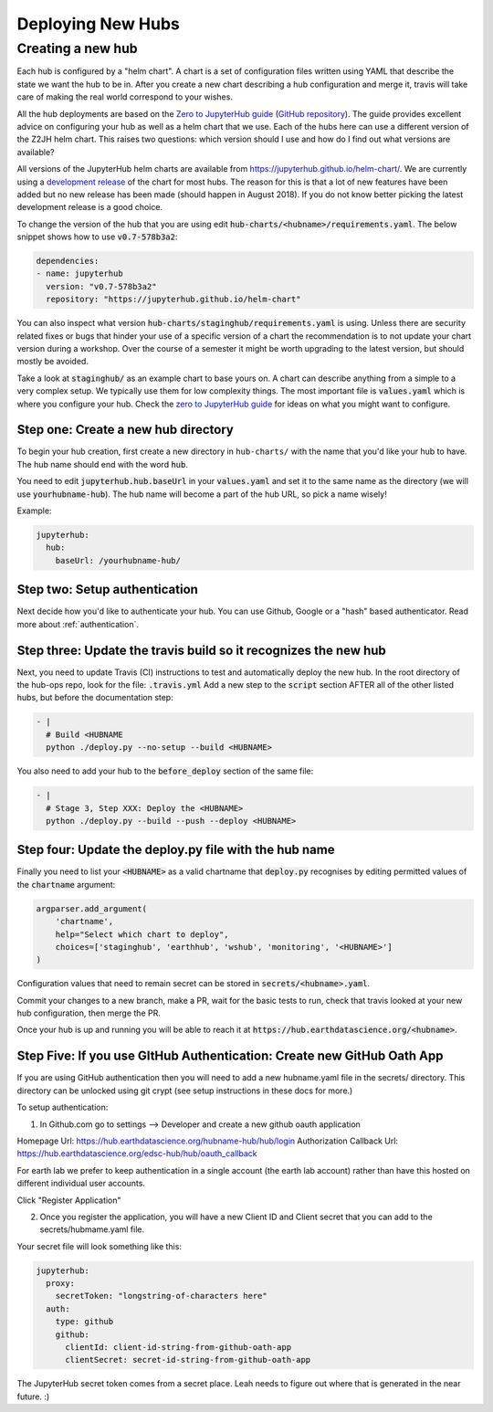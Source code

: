.. _new-hub:

==================
Deploying New Hubs
==================

Creating a new hub
------------------

Each hub is configured by a "helm chart". A chart is a set of configuration files
written using YAML that describe the state we want the hub to be in. After you
create a new chart describing a hub configuration and merge it, travis will
take care of making the real world correspond to your wishes.

All the hub deployments are based on the `Zero to JupyterHub guide
<http://zero-to-jupyterhub.readthedocs.io/>`_
(`GitHub repository <https://github.com/jupyterhub/zero-to-jupyterhub-k8s>`_).
The guide provides excellent advice on configuring your hub as well as a helm
chart that we use. Each of the hubs here can use a different version of the
Z2JH helm chart. This raises two questions: which version should I use and how
do I find out what versions are available?

All versions of the JupyterHub helm charts are available from `<https://jupyterhub.github.io/helm-chart/>`_.
We are currently using a `development release <https://jupyterhub.github.io/helm-chart/#development-releases-jupyterhub>`_
of the chart for most hubs. The reason for this is that a lot of new features
have been added but no new release has been made (should happen in August 2018).
If you do not know better picking the latest development release is a good choice.

To change the version of the hub that you are using edit :code:`hub-charts/<hubname>/requirements.yaml`.
The below snippet shows how to use :code:`v0.7-578b3a2`:

.. code-block:: yaml

    dependencies:
    - name: jupyterhub
      version: "v0.7-578b3a2"
      repository: "https://jupyterhub.github.io/helm-chart"

You can also inspect what version :code:`hub-charts/staginghub/requirements.yaml` is
using. Unless there are security related fixes or bugs that hinder your use of
a specific version of a chart the recommendation is to not update your chart
version during a workshop. Over the course of a semester it might be worth
upgrading to the latest version, but should mostly be avoided.

Take a look at :code:`staginghub/` as an example chart to base yours on. A chart can
describe anything from a simple to a very complex setup. We typically use them
for low complexity things. The most important file is :code:`values.yaml` which is
where you configure your hub. Check the
`zero to JupyterHub guide <http://zero-to-jupyterhub.readthedocs.io/>`_
for ideas on what you might want to configure.

Step one: Create a new hub directory
~~~~~~~~~~~~~~~~~~~~~~~~~~~~~~~~~~~~

To begin your hub creation, first create a new directory in ``hub-charts/``
with the name that you'd like your hub to have. The hub name should end with
the word :code:`hub`.

You need to edit
:code:`jupyterhub.hub.baseUrl` in your :code:`values.yaml` and set it to the same name
as the directory (we will use :code:`yourhubname-hub`). The hub name will become a
part of the hub URL, so pick a name wisely!

Example:

.. code-block:: yaml

    jupyterhub:
      hub:
        baseUrl: /yourhubname-hub/

Step two: Setup authentication
~~~~~~~~~~~~~~~~~~~~~~~~~~~~~~
Next decide how you'd like to authenticate your hub. You can use Github,
Google or a "hash" based authenticator.
Read more about :ref:`authentication`.

Step three: Update the travis build so it recognizes the new hub
~~~~~~~~~~~~~~~~~~~~~~~~~~~~~~~~~~~~~~~~~~~~~~~~~~~~~~~~~~~~~~~~

Next, you need to update  Travis (CI) instructions to test and
automatically deploy the new hub. In the root directory of the hub-ops repo, look
for the file: :code:`.travis.yml` Add a new step to the :code:`script` section
AFTER all of the other listed hubs, but before the documentation step:

.. code-block:: yaml

    - |
      # Build <HUBNAME
      python ./deploy.py --no-setup --build <HUBNAME>

You also need to add your hub to the :code:`before_deploy` section of the same
file:

.. code-block:: yaml

    - |
      # Stage 3, Step XXX: Deploy the <HUBNAME>
      python ./deploy.py --build --push --deploy <HUBNAME>

Step four: Update the deploy.py file with the hub name
~~~~~~~~~~~~~~~~~~~~~~~~~~~~~~~~~~~~~~~~~~~~~~~~~~~~~~

Finally you need to list your :code:`<HUBNAME>` as a valid chartname that
:code:`deploy.py` recognises by editing permitted values of the :code:`chartname`
argument:

.. code-block:: python

    argparser.add_argument(
        'chartname',
        help="Select which chart to deploy",
        choices=['staginghub', 'earthhub', 'wshub', 'monitoring', '<HUBNAME>']
    )

Configuration values that need to remain secret can be stored in
:code:`secrets/<hubname>.yaml`.

Commit your changes to a new branch, make a PR, wait for the basic tests to run,
check that travis looked at your new hub configuration, then merge the PR.

Once your hub is up and running you will be able to reach it
at :code:`https://hub.earthdatascience.org/<hubname>`.


Step Five: If you use GItHub Authentication: Create new GitHub Oath App
~~~~~~~~~~~~~~~~~~~~~~~~~~~~~~~~~~~~~~~~~~~~~~~~~~~~~~~~~~~~~~~~~~~~~~~~

If you are using GitHub authentication then you will need to add a new
hubname.yaml file in the secrets/ directory. This directory can be unlocked
using git crypt (see setup instructions in these docs for more.)

To setup authentication:

1. In Github.com go to settings --> Developer  and create a new github oauth application

Homepage Url: https://hub.earthdatascience.org/hubname-hub/hub/login
Authorization Callback Url: https://hub.earthdatascience.org/edsc-hub/hub/oauth_callback

For earth lab we prefer to keep authentication in a single account (the earth
lab account) rather than have this hosted on different individual user accounts.

Click "Register Application"

2. Once you register the application, you will have a new Client ID and Client secret that you can add to the secrets/hubmame.yaml file.

Your secret file will look something like this:

.. code-block:: yaml

  jupyterhub:
    proxy:
      secretToken: "longstring-of-characters here"
    auth:
      type: github
      github:
        clientId: client-id-string-from-github-oath-app
        clientSecret: secret-id-string-from-github-oath-app

The JupyterHub secret token comes from a secret place. Leah needs to figure out
where that is generated in the near future. :) 
